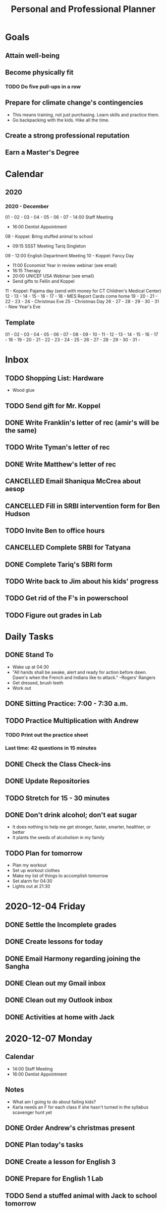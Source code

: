 #+TITLE:     Personal and Professional Planner
#+DATE       December 2020 to Present
#+SEQ_TODO:  TODO(t) NEXT(x) NOW(n)  WAITING(w) | DONE(d) CANCELLED(c)
#+STARTUP:   overview
 
* Goals
** Attain well-being
** Become physically fit
*** TODO Do five pull-ups in a row
** Prepare for climate change's contingencies
   - This means training, not just purchasing. Learn skills and practice them.
   - Go backpacking with the kids. Hike all the time.
** Create a strong professional reputation
** Earn a Master's Degree

* Calendar
** 2020
*** 2020 - December
    01 -
    02 -
    03 - 
    04 -
    05 -
    06 -
    07 - 14:00 Staff Meeting
       - 16:00 Dentist Appointment
    08 - Koppel: Bring stuffed animal to school
       - 09:15 SSST Meeting Tariq Singleton
    09 - 12:00 English Department Meeting
    10 - Koppel: Fancy Day
       - 11:00 Economist Year in review webinar (see email)
       - 16:15 Therapy
       - 20:00 UNICEF USA Webinar (see email)
       - Send gifts to Fellin and Koppel
    11 - Koppel: Pajama day (send with money for CT Children's Medical Center)
    12 -
    13 -
    14 -
    15 -
    16 -
    17 -
    18 - MES Report Cards come home
    19 -
    20 -
    21 -
    22 -
    23 -
    24 - Christmas Eve
    25 - Christmas Day
    26 -
    27 -
    28 -
    29 -
    30 -
    31 - New Year's Eve
** Template
    01 -
    02 -
    03 - 
    04 -
    05 -
    06 -
    07 -
    08 -
    09 -
    10 -
    11 -
    12 -
    13 -
    14 -
    15 -
    16 -
    17 -
    18 -
    19 -
    20 -
    21 -
    22 -
    23 -
    24 -
    25 -
    26 -
    27 -
    28 -
    29 -
    30 -
    31 - 

    
* Inbox
** TODO Shopping List: Hardware
   - Wood glue
** TODO Send gift for Mr. Koppel
   DEADLINE: <1970-12-10 Thu>
** DONE Write Franklin's letter of rec (amir's will be the same)
   CLOSED: [2020-12-13 Sun 21:09]
** TODO Write Tyman's letter of rec
   DEADLINE: <2020-12-15 Tue>
** DONE Write Matthew's letter of rec
   CLOSED: [2020-12-13 Sun 21:09]
** CANCELLED Email Shaniqua McCrea about aesop
   CLOSED: [2020-12-13 Sun 21:09]
** CANCELLED Fill in SRBI intervention form for Ben Hudson
   CLOSED: [2020-12-13 Sun 21:09]
** TODO Invite Ben to office hours
** CANCELLED Complete SRBI for Tatyana
   CLOSED: [2020-12-13 Sun 21:13] DEADLINE: <2020-12-08 Tue>
** DONE Complete Tariq's SBRI form
   CLOSED: [2020-12-13 Sun 21:13] DEADLINE: <2020-12-07 Mon>
** TODO Write back to Jim about his kids' progress
** TODO Get rid of the F's in powerschool
** TODO Figure out grades in Lab

* Daily Tasks
** DONE Stand To
   CLOSED: [2020-12-14 Mon 21:27]
   - Wake up at 04:30
   - "All hands shall be awake, alert and ready for action before dawn. Dawn's when the French and Indians like to attack." --Rogers' Rangers
   - Get dressed, brush teeth
   - Work out
** DONE Sitting Practice: 7:00 - 7:30 a.m.
   CLOSED: [2020-12-14 Mon 21:27]
** TODO Practice Multiplication with Andrew
*** TODO Print out the practice sheet
*** Last time: 42 questions in 15 minutes
** DONE Check the Class Check-ins
   CLOSED: [2020-12-14 Mon 21:28]
** DONE Update Repositories
   CLOSED: [2020-12-14 Mon 21:30]
** TODO Stretch for 15 - 30 minutes
** DONE Don't drink alcohol; don't eat sugar
   CLOSED: [2020-12-14 Mon 21:30]
   - It does nothing to help me get stronger, faster, smarter, healthier, or better
   - It plants the seeds of alcoholism in my family
** TODO Plan for tomorrow
   - Plan my workout
   - Set up workout clothes
   - Make my list of things to accomplish tomorrow
   - Set alarm for 04:30
   - Lights out at 21:30

* 2020-12-04 Friday
** DONE Settle the Incomplete grades
   CLOSED: [2020-12-04 Fri 10:00]
** DONE Create lessons for today
   CLOSED: [2020-12-04 Fri 10:49]
** DONE Email Harmony regarding joining the Sangha
   CLOSED: [2020-12-04 Fri 11:22]
** DONE Clean out my Gmail inbox
   CLOSED: [2020-12-04 Fri 15:23]
** DONE Clean out my Outlook inbox
   CLOSED: [2020-12-04 Fri 16:57]
** DONE Activities at home with Jack
   CLOSED: [2020-12-07 Mon 06:13]
* 2020-12-07 Monday
** Calendar
   - 14:00 Staff Meeting
   - 16:00 Dentist Appointment
** *Notes*
   - What am I going to do about failing kids?
   - Karla needs an F for each class if she hasn't turned in the syllabus scavenger hunt yet
** DONE Order Andrew's christmas present
   CLOSED: [2020-12-07 Mon 09:29]
** DONE Plan today's tasks
   CLOSED: [2020-12-08 Tue 08:48]
** DONE Create a lesson for English 3
   CLOSED: [2020-12-08 Tue 08:48]
** DONE Prepare for English 1 Lab
   CLOSED: [2020-12-07 Mon 09:12]
** TODO Send a stuffed animal with Jack to school tomorrow
* 2020-12-08 Tuesday
** Calendar
    - Koppel: Bring stuffed animal to school
    - 09:15 SSST Meeting Tariq Singleton
** Notes
*** Tariq Singleton Meeting:
      - Feels down about himself. Low self-esteem
      - Thrives on positive feedback
      - We're going to get him tested and move him to the top of the list
      - Medria thinks we failed him
** TODO Revise plans for English 3
** TODO Review posted work for English 3
** TODO Plan English 4 class today
** TODO Post this week's English 4 work
** TODO Write all rec letters today
** TODO Create reading schedule for The Jungle
** TODO Clean the fish tank
*** TODO Scrape the glass
*** TODO Skim the top detrius
*** TODO Clean the filter
*** TODO Vacuum the sediment
*** TODO Replace the water
*** TODO Test the water, and record results
*** TODO Trim the plants
* 2020-12-11 Friday
** Calendar
** Notes
** NOW Prepare next class's lesson
** NEXT Update my planner
** TODO Exercise
** TODO Start an exercise sheet
** TODO Miya's assignment: electronic version of saavas
* 2020-12-13 Sunday
* 2020-12-14 Monday
** Notes
** WAITING [#A] Get Tatyana's mother's contact info
** DONE [#A] Set up English 3 Classroom
   CLOSED: [2020-12-14 Mon 10:58]
** DONE Get materials from Saavas to Miya
   CLOSED: [2020-12-14 Mon 12:04]
** DONE Enter narratives for English 1 Lab students
   CLOSED: [2020-12-14 Mon 11:35]
* 2020-12-15 Tuesday
** DONE [#A] Set up English 4 Classroom
   CLOSED: [2020-12-15 Tue 11:39]
** TODO Procure generator security
** NOW Write Jeffrey's letter of rec + 1 more
** TODO Create plan to get entirely caught up on grades in two weeks
*** TODO Make grades match Google and powerschool
** NEXT Clear Outlook emails
** TODO Clear nhps.net emails
** TODO Clear Personal emails
** TODO Make my Christmas gift list
** TODO Clean the gutters
